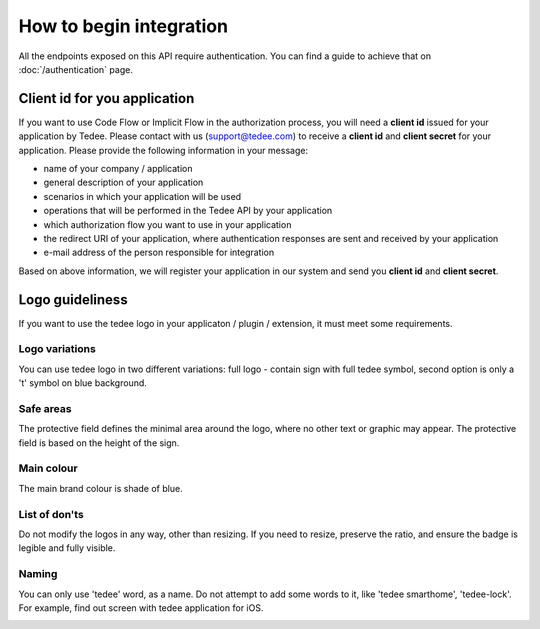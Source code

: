 How to begin integration
========================

All the endpoints exposed on this API require authentication.
You can find a guide to achieve that on :doc:`/authentication` page.

.. _get-client-id:

Client id for you application
-----------------------------

If you want to use Code Flow or Implicit Flow in the authorization process, you will need a **client id** issued for your application by Tedee.
Please contact with us (support@tedee.com) to receive a **client id** and **client secret** for your application. 
Please provide the following information in your message:

* name of your company / application
* general description of your application
* scenarios in which your application will be used
* operations that will be performed in the Tedee API by your application
* which authorization flow you want to use in your application
* the redirect URI of your application, where authentication responses are sent and received by your application 
* e-mail address of the person responsible for integration

Based on above information, we will register your application in our system and send you **client id** and **client secret**.



.. _logo-guideliness:

Logo guideliness
----------------

If you want to use the tedee logo in your applicaton / plugin / extension, it must meet some requirements.

Logo variations
^^^^^^^^^^^^^^^

You can use tedee logo in two different variations: full logo - contain sign with full tedee symbol, second option is only a 't' symbol on blue background.

.. image:: ../images/tedee-logo.png
    :align: center
    :alt: tedee logo

Safe areas
^^^^^^^^^^

The protective field defines the minimal area around the logo, where no other text or graphic may appear. The protective field is based on the height of the sign.

.. image:: ../images/tedee-logo-safe-areas.png
    :align: center
    :alt: tedee logo safe areas

Main colour
^^^^^^^^^^^

The main brand colour is shade of blue.

.. image:: ../images/tedee-logo-colour.png
    :align: center
    :alt: tedee logo main colour

List of don'ts
^^^^^^^^^^^^^^

Do not modify the logos in any way, other than resizing. If you need to resize, preserve the ratio, and ensure the badge is legible and fully visible.

.. image:: ../images/tedee-logo-donts.png
    :align: center
    :alt: tedee logo don'ts

Naming 
^^^^^^

You can only use 'tedee' word, as a name. Do not attempt to add some words to it, like 'tedee smarthome', 'tedee-lock'. For example, find out screen with tedee application for iOS. 

.. image:: ../images/tedee-logo-naming.png
    :align: center
    :alt: tedee logo don'ts
